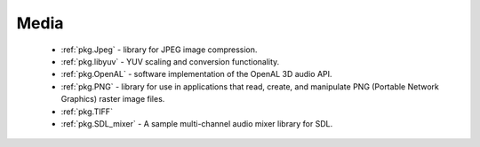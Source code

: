 .. spelling::

    OpenAL

Media
-----

 - :ref:`pkg.Jpeg` -  library for JPEG image compression.
 - :ref:`pkg.libyuv` - YUV scaling and conversion functionality.
 - :ref:`pkg.OpenAL` - software implementation of the OpenAL 3D audio API.
 - :ref:`pkg.PNG` - library for use in applications that read, create, and manipulate PNG (Portable Network Graphics) raster image files.
 - :ref:`pkg.TIFF`
 - :ref:`pkg.SDL_mixer` - A sample multi-channel audio mixer library for SDL.

